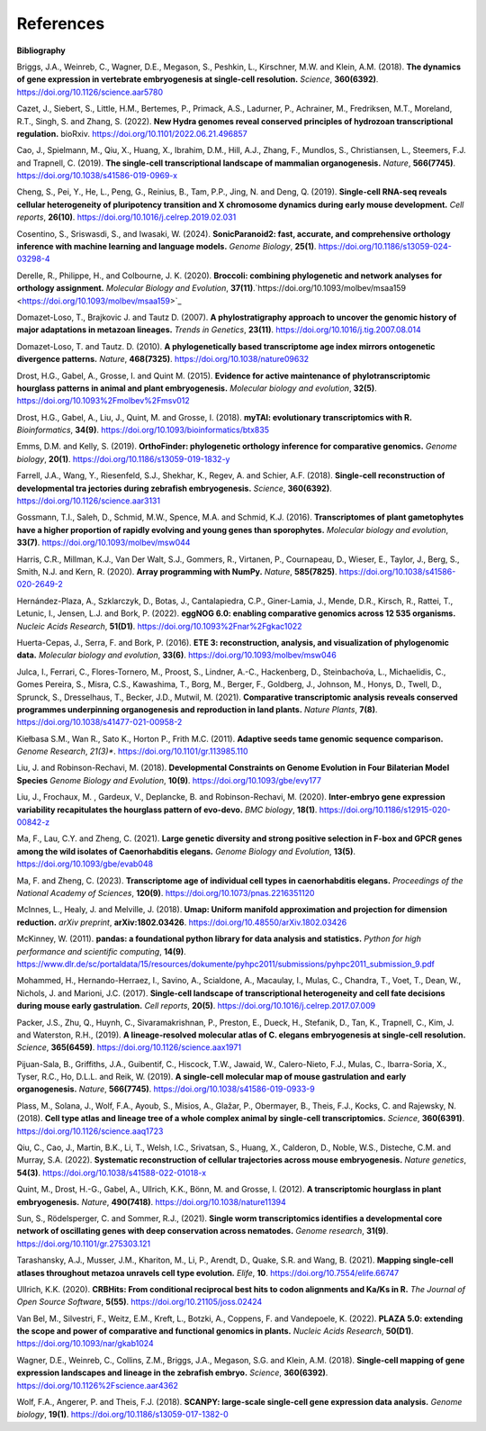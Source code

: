 .. _references:

References
==========

**Bibliography**

Briggs, J.A., Weinreb, C., Wagner, D.E., Megason, S., Peshkin, L., Kirschner, M.W. and Klein, A.M. (2018).
**The dynamics of gene expression in vertebrate embryogenesis at single-cell resolution.** *Science*, **360(6392)**.
`https://doi.org/10.1126/science.aar5780 <https://doi.org/10.1126/science.aar5780>`_

Cazet, J., Siebert, S., Little, H.M., Bertemes, P., Primack, A.S., Ladurner, P., Achrainer, M., Fredriksen,
M.T., Moreland, R.T., Singh, S. and Zhang, S. (2022). **New Hydra genomes reveal conserved principles of hydrozoan
transcriptional regulation.** bioRxiv. `https://doi.org/10.1101/2022.06.21.496857 <https://doi.org/10.1101/2022.06.21.496857>`_

Cao, J., Spielmann, M., Qiu, X., Huang, X., Ibrahim, D.M., Hill, A.J., Zhang, F., Mundlos, S., Christiansen, L.,
Steemers, F.J. and Trapnell, C. (2019). **The single-cell transcriptional landscape of mammalian organogenesis.**
*Nature*, **566(7745)**. `https://doi.org/10.1038/s41586-019-0969-x <https://doi.org/10.1038/s41586-019-0969-x>`_

Cheng, S., Pei, Y., He, L., Peng, G., Reinius, B., Tam, P.P., Jing, N. and Deng, Q. (2019). **Single-cell RNA-seq
reveals cellular heterogeneity of pluripotency transition and X chromosome dynamics during early mouse development.**
*Cell reports*, **26(10)**. `https://doi.org/10.1016/j.celrep.2019.02.031 <https://doi.org/10.1016/j.celrep.2019.02.031>`_

Cosentino, S., Sriswasdi, S., and Iwasaki, W. (2024). **SonicParanoid2: fast, accurate, and comprehensive orthology
inference with machine learning and language models.** *Genome Biology*, **25(1)**. `https://doi.org/10.1186/s13059-024-03298-4 <https://doi.org/10.1186/s13059-024-03298-4>`_

Derelle, R., Philippe, H., and Colbourne, J. K. (2020). **Broccoli: combining phylogenetic and network analyses for
orthology assignment.** *Molecular Biology and Evolution*, **37(11)**.`https://doi.org/10.1093/molbev/msaa159 <https://doi.org/10.1093/molbev/msaa159>`_

Domazet-Loso, T., Brajkovic J. and Tautz D. (2007). **A phylostratigraphy approach to uncover the genomic history of
major adaptations in metazoan lineages.** *Trends in Genetics*, **23(11)**. `https://doi.org/10.1016/j.tig.2007.08.014 <https://doi.org/10.1016/j.tig.2007.08.014>`_

Domazet-Loso, T. and Tautz. D. (2010). **A phylogenetically based transcriptome age index mirrors ontogenetic
divergence patterns.** *Nature*, **468(7325)**. `https://doi.org/10.1038/nature09632 <https://doi.org/10.1038/nature09632>`_

Drost, H.G., Gabel, A., Grosse, I. and Quint M. (2015). **Evidence for active maintenance of phylotranscriptomic
hourglass patterns in animal and plant embryogenesis.** *Molecular biology and evolution*, **32(5)**. `https://doi.org/10.1093%2Fmolbev%2Fmsv012 <https://doi.org/10.1093%2Fmolbev%2Fmsv012>`_

Drost, H.G., Gabel, A., Liu, J., Quint, M. and Grosse, I. (2018). **myTAI: evolutionary transcriptomics with R.**
*Bioinformatics*, **34(9)**. `https://doi.org/10.1093/bioinformatics/btx835 <https://doi.org/10.1093/bioinformatics/btx835>`_

Emms, D.M. and Kelly, S. (2019). **OrthoFinder: phylogenetic orthology inference for comparative genomics.** 
*Genome biology*, **20(1)**. `https://doi.org/10.1186/s13059-019-1832-y <https://doi.org/10.1186/s13059-019-1832-y>`_

Farrell, J.A., Wang, Y., Riesenfeld, S.J., Shekhar, K., Regev, A. and Schier, A.F. (2018). **Single-cell reconstruction
of developmental tra jectories during zebrafish embryogenesis.** *Science*, **360(6392)**. `https://doi.org/10.1126/science.aar3131 <https://doi.org/10.1126/science.aar3131>`_

Gossmann, T.I., Saleh, D., Schmid, M.W., Spence, M.A. and Schmid, K.J. (2016). **Transcriptomes of plant gametophytes
have a higher proportion of rapidly evolving and young genes than sporophytes.** *Molecular biology and evolution*,
**33(7)**. `https://doi.org/10.1093/molbev/msw044 <https://doi.org/10.1093/molbev/msw044>`_

Harris, C.R., Millman, K.J., Van Der Walt, S.J., Gommers, R., Virtanen, P., Cournapeau, D., Wieser, E., Taylor, J.,
Berg, S., Smith, N.J. and Kern, R. (2020). **Array programming with NumPy.** *Nature*, **585(7825)**. `https://doi.org/10.1038/s41586-020-2649-2 <https://doi.org/10.1038/s41586-020-2649-2>`_

Hernández-Plaza, A., Szklarczyk, D., Botas, J., Cantalapiedra, C.P., Giner-Lamia, J., Mende, D.R., Kirsch, R.,
Rattei, T., Letunic, I., Jensen, L.J. and Bork, P. (2022). **eggNOG 6.0: enabling comparative genomics across
12 535 organisms.** *Nucleic Acids Research*, **51(D1)**. `https://doi.org/10.1093%2Fnar%2Fgkac1022 <https://doi.org/10.1093%2Fnar%2Fgkac1022>`_

Huerta-Cepas, J., Serra, F. and Bork, P. (2016). **ETE 3: reconstruction, analysis, and visualization of phylogenomic data.**
*Molecular biology and evolution*, **33(6)**. `https://doi.org/10.1093/molbev/msw046 <https://doi.org/10.1093/molbev/msw046>`_

Julca, I., Ferrari, C., Flores-Tornero, M., Proost, S., Lindner, A.-C., Hackenberg, D., Steinbachov́a, L.,
Michaelidis, C., Gomes Pereira, S., Misra, C.S., Kawashima, T., Borg, M., Berger, F., Goldberg, J., Johnson, M.,
Honys, D., Twell, D., Sprunck, S., Dresselhaus, T., Becker, J.D., Mutwil, M. (2021).
**Comparative transcriptomic analysis reveals conserved programmes underpinning organogenesis and reproduction in
land plants.** *Nature Plants*, **7(8)**. `https://doi.org/10.1038/s41477-021-00958-2 <https://doi.org/10.1038/s41477-021-00958-2>`_

Kiełbasa S.M., Wan R., Sato K., Horton P., Frith M.C. (2011). **Adaptive seeds tame genomic sequence comparison.**
*Genome Research*, *21(3)**. `https://doi.org/10.1101/gr.113985.110 <https://doi.org/10.1101/gr.113985.110>`_

Liu, J. and Robinson-Rechavi, M. (2018). **Developmental Constraints on Genome Evolution in Four Bilaterian Model Species**
*Genome Biology and Evolution*, **10(9)**. `https://doi.org/10.1093/gbe/evy177 <https://doi.org/10.1093/gbe/evy177>`_

Liu, J., Frochaux, M. , Gardeux, V., Deplancke, B. and Robinson-Rechavi, M. (2020). **Inter-embryo gene expression
variability recapitulates the hourglass pattern of evo-devo.** *BMC biology*, **18(1)**. `https://doi.org/10.1186/s12915-020-00842-z <https://doi.org/10.1186/s12915-020-00842-z>`_

Ma, F., Lau, C.Y. and Zheng, C. (2021). **Large genetic diversity and strong positive selection in F-box and GPCR genes
among the wild isolates of Caenorhabditis elegans.** *Genome Biology and Evolution*, **13(5)**. `https://doi.org/10.1093/gbe/evab048 <https://doi.org/10.1093/gbe/evab048>`_

Ma, F. and Zheng, C. (2023). **Transcriptome age of individual cell types in caenorhabditis elegans.**
*Proceedings of the National Academy of Sciences*, **120(9)**. `https://doi.org/10.1073/pnas.2216351120 <https://doi.org/10.1073/pnas.2216351120>`_

McInnes, L., Healy, J. and Melville, J. (2018). **Umap: Uniform manifold approximation and projection for dimension
reduction.** *arXiv preprint*, **arXiv:1802.03426**. `https://doi.org/10.48550/arXiv.1802.03426 <https://doi.org/10.48550/arXiv.1802.03426>`_

McKinney, W. (2011). **pandas: a foundational python library for data analysis and statistics.**
*Python for high performance and scientific computing*, **14(9)**. `https://www.dlr.de/sc/portaldata/15/resources/dokumente/pyhpc2011/submissions/pyhpc2011_submission_9.pdf <https://www.dlr.de/sc/portaldata/15/resources/dokumente/pyhpc2011/submissions/pyhpc2011_submission_9.pdf>`_

Mohammed, H., Hernando-Herraez, I., Savino, A., Scialdone, A., Macaulay, I., Mulas, C., Chandra, T., Voet, T.,
Dean, W., Nichols, J. and Marioni, J.C. (2017). **Single-cell landscape of transcriptional heterogeneity and cell fate
decisions during mouse early gastrulation.** *Cell reports*, **20(5)**. `https://doi.org/10.1016/j.celrep.2017.07.009 <https://doi.org/10.1016/j.celrep.2017.07.009>`_

Packer, J.S., Zhu, Q., Huynh, C., Sivaramakrishnan, P., Preston, E., Dueck, H., Stefanik, D.,
Tan, K., Trapnell, C., Kim, J. and Waterston, R.H., (2019).
**A lineage-resolved molecular atlas of C. elegans embryogenesis at single-cell resolution.**
*Science*, **365(6459)**. `https://doi.org/10.1126/science.aax1971 <https://doi.org/10.1126/science.aax1971>`_

Pijuan-Sala, B., Griffiths, J.A., Guibentif, C., Hiscock, T.W., Jawaid, W., Calero-Nieto, F.J., Mulas, C.,
Ibarra-Soria, X., Tyser, R.C., Ho, D.L.L. and Reik, W. (2019). **A single-cell molecular map of mouse gastrulation and
early organogenesis.** *Nature*, **566(7745)**. `https://doi.org/10.1038/s41586-019-0933-9 <https://doi.org/10.1038/s41586-019-0933-9>`_

Plass, M., Solana, J., Wolf, F.A., Ayoub, S., Misios, A., Glažar, P., Obermayer, B., Theis, F.J., Kocks, C.
and Rajewsky, N. (2018). **Cell type atlas and lineage tree of a whole complex animal by single-cell transcriptomics.**
*Science*, **360(6391)**. `https://doi.org/10.1126/science.aaq1723 <https://doi.org/10.1126/science.aaq1723>`_

Qiu, C., Cao, J., Martin, B.K., Li, T., Welsh, I.C., Srivatsan, S., Huang, X., Calderon,
D., Noble, W.S., Disteche, C.M. and Murray, S.A. (2022). 
**Systematic reconstruction of cellular trajectories across mouse embryogenesis.** 
*Nature genetics*, **54(3)**. `https://doi.org/10.1038/s41588-022-01018-x <https://doi.org/10.1038/s41588-022-01018-x>`_

Quint, M., Drost, H.-G., Gabel, A., Ullrich, K.K., Bönn, M. and Grosse, I. (2012). **A transcriptomic hourglass in
plant embryogenesis.** *Nature*, **490(7418)**. `https://doi.org/10.1038/nature11394 <https://doi.org/10.1038/nature11394>`_

Sun, S., Rödelsperger, C. and Sommer, R.J., (2021).
**Single worm transcriptomics identifies a developmental core network of oscillating genes with deep conservation across nematodes.**
*Genome research*, **31(9)**. `https://doi.org/10.1101/gr.275303.121 <https://doi.org/10.1101/gr.275303.121>`_

Tarashansky, A.J., Musser, J.M., Khariton, M., Li, P., Arendt, D., Quake, S.R. and Wang, B. (2021).
**Mapping single-cell atlases throughout metazoa unravels cell type evolution.** *Elife*, **10**. `https://doi.org/10.7554/elife.66747 <https://doi.org/10.7554/elife.66747>`_

Ullrich, K.K. (2020). **CRBHits: From conditional reciprocal best hits to codon alignments and Ka/Ks in R.**
*The Journal of Open Source Software*, **5(55)**. `https://doi.org/10.21105/joss.02424 <https://doi.org/10.21105/joss.02424>`_

Van Bel, M., Silvestri, F., Weitz, E.M., Kreft, L., Botzki, A., Coppens, F. and Vandepoele, K. (2022).
**PLAZA 5.0: extending the scope and power of comparative and functional genomics in plants.**
*Nucleic Acids Research*, **50(D1)**. `https://doi.org/10.1093/nar/gkab1024 <https://doi.org/10.1093/nar/gkab1024>`_

Wagner, D.E., Weinreb, C., Collins, Z.M., Briggs, J.A., Megason, S.G. and Klein, A.M. (2018).
**Single-cell mapping of gene expression landscapes and lineage in the zebrafish embryo.** *Science*, **360(6392)**. `https://doi.org/10.1126%2Fscience.aar4362 <https://doi.org/10.1126%2Fscience.aar4362>`_

Wolf, F.A., Angerer, P. and Theis, F.J. (2018). **SCANPY: large-scale single-cell gene expression data analysis.**
*Genome biology*, **19(1)**. `https://doi.org/10.1186/s13059-017-1382-0 <https://doi.org/10.1186/s13059-017-1382-0>`_
